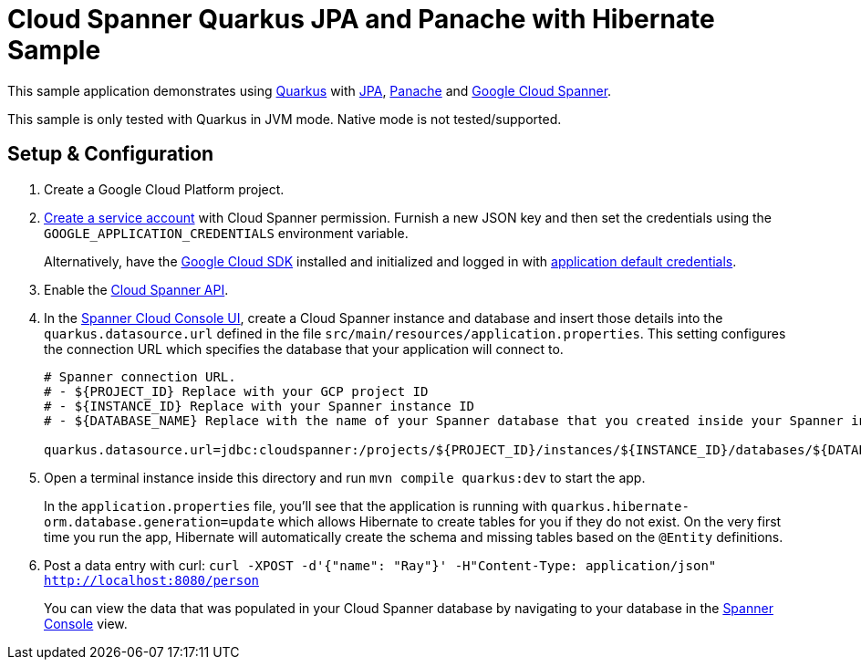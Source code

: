 = Cloud Spanner Quarkus JPA and Panache with Hibernate Sample

This sample application demonstrates using https://quarkus.io/[Quarkus] with https://quarkus.io/guides/hibernate-orm[JPA], https://quarkus.io/guides/hibernate-orm-panache[Panache] and https://cloud.google.com/spanner/[Google Cloud Spanner].

This sample is only tested with Quarkus in JVM mode. Native mode is not tested/supported.

== Setup & Configuration
1. Create a Google Cloud Platform project.
2. https://cloud.google.com/docs/authentication/getting-started#creating_the_service_account[Create a service account] with Cloud Spanner permission.
Furnish a new JSON key and then set the credentials using the `GOOGLE_APPLICATION_CREDENTIALS` environment variable.
+
Alternatively, have the https://cloud.google.com/sdk/[Google Cloud SDK] installed and initialized and logged in with https://developers.google.com/identity/protocols/application-default-credentials[application default credentials].

3. Enable the https://console.cloud.google.com/apis/api/spanner.googleapis.com/overview[Cloud Spanner API].

4. In the http://console.cloud.google.com/spanner[Spanner Cloud Console UI], create a Cloud Spanner instance and database and insert those details into the `quarkus.datasource.url` defined in the file `src/main/resources/application.properties`.
This setting configures the connection URL which specifies the database that your application will connect to.
+
----
# Spanner connection URL.
# - ${PROJECT_ID} Replace with your GCP project ID
# - ${INSTANCE_ID} Replace with your Spanner instance ID
# - ${DATABASE_NAME} Replace with the name of your Spanner database that you created inside your Spanner instance

quarkus.datasource.url=jdbc:cloudspanner:/projects/${PROJECT_ID}/instances/${INSTANCE_ID}/databases/${DATABASE_NAME}
----

5. Open a terminal instance inside this directory and run `mvn compile quarkus:dev` to start the app.
+
In the `application.properties` file, you'll see that the application is running with `quarkus.hibernate-orm.database.generation=update` which allows Hibernate to create tables for you if they do not exist.
On the very first time you run the app, Hibernate will automatically create the schema and missing tables based on the `@Entity` definitions.

6. Post a data entry with curl: `curl -XPOST -d'{"name": "Ray"}' -H"Content-Type: application/json"  http://localhost:8080/person`
+
You can view the data that was populated in your Cloud Spanner database by navigating to your database in the http://console.cloud.google.com/spanner[Spanner Console] view.
